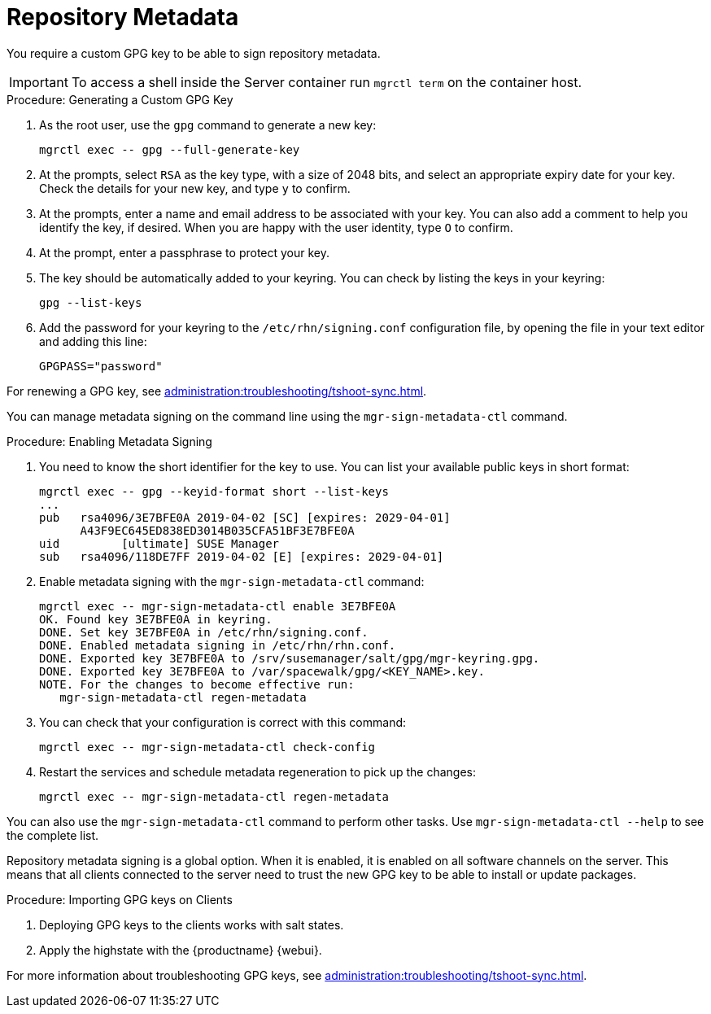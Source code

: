 [[security-repo-metadata]]
= Repository Metadata

You require a custom GPG key to be able to sign repository metadata.

[IMPORTANT]
====
To access a shell inside the Server container run [literal]``mgrctl term`` on the container host.
====

.Procedure: Generating a Custom GPG Key
. As the root user, use the [command]``gpg`` command to generate a new key:
+
----
mgrctl exec -- gpg --full-generate-key
----
+
. At the prompts, select [systemitem]``RSA`` as the key type, with a size of 2048 bits, and select an appropriate expiry date for your key.
    Check the details for your new key, and type [systemitem]``y`` to confirm.
. At the prompts, enter a name and email address to be associated with your key.
    You can also add a comment to help you identify the key, if desired.
    When you are happy with the user identity, type [systemitem]``O`` to confirm.
. At the prompt, enter a passphrase to protect your key.
. The key should be automatically added to your keyring.
    You can check by listing the keys in your keyring:
+
----
gpg --list-keys
----
+
. Add the password for your keyring to the [filename]``/etc/rhn/signing.conf`` configuration file, by opening the file in your text editor and adding this line:
+
----
GPGPASS="password"
----

For renewing a GPG key, see xref:administration:troubleshooting/tshoot-sync.adoc[].


You can manage metadata signing on the command line using the [command]``mgr-sign-metadata-ctl`` command.


.Procedure: Enabling Metadata Signing
. You need to know the short identifier for the key to use.
    You can list your available public keys in short format:
+
----
mgrctl exec -- gpg --keyid-format short --list-keys
...
pub   rsa4096/3E7BFE0A 2019-04-02 [SC] [expires: 2029-04-01]
      A43F9EC645ED838ED3014B035CFA51BF3E7BFE0A
uid         [ultimate] SUSE Manager
sub   rsa4096/118DE7FF 2019-04-02 [E] [expires: 2029-04-01]
----
+
. Enable metadata signing with the [command]``mgr-sign-metadata-ctl`` command:
+
----
mgrctl exec -- mgr-sign-metadata-ctl enable 3E7BFE0A
OK. Found key 3E7BFE0A in keyring.
DONE. Set key 3E7BFE0A in /etc/rhn/signing.conf.
DONE. Enabled metadata signing in /etc/rhn/rhn.conf.
DONE. Exported key 3E7BFE0A to /srv/susemanager/salt/gpg/mgr-keyring.gpg.
DONE. Exported key 3E7BFE0A to /var/spacewalk/gpg/<KEY_NAME>.key.
NOTE. For the changes to become effective run:
   mgr-sign-metadata-ctl regen-metadata
----
. You can check that your configuration is correct with this command:
+
----
mgrctl exec -- mgr-sign-metadata-ctl check-config
----
. Restart the services and schedule metadata regeneration to pick up the changes:
+
----
mgrctl exec -- mgr-sign-metadata-ctl regen-metadata
----

You can also use the [command]``mgr-sign-metadata-ctl`` command to perform other tasks.
Use [command]``mgr-sign-metadata-ctl --help`` to see the complete list.

Repository metadata signing is a global option.
When it is enabled, it is enabled on all software channels on the server.
This means that all clients connected to the server need to trust the new  GPG key to be able to install or update packages.



.Procedure: Importing GPG keys on Clients
. Deploying GPG keys to the clients works with salt states.

. Apply the highstate with the {productname} {webui}.


For more information about troubleshooting GPG keys, see xref:administration:troubleshooting/tshoot-sync.adoc[].
